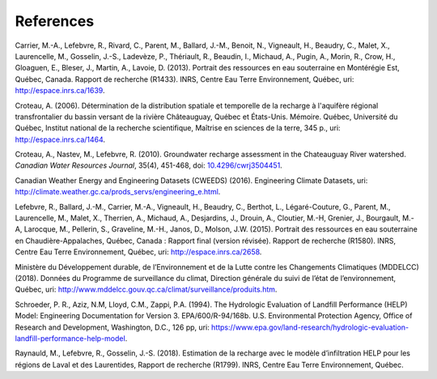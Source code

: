 References
-----------------------------------------------

Carrier, M.-A., Lefebvre, R., Rivard, C., Parent, M., Ballard, J.-M.,
Benoit, N., Vigneault, H., Beaudry, C., Malet, X., Laurencelle, M.,
Gosselin, J.-S., Ladevèze, P., Thériault, R., Beaudin, I., Michaud, A.,
Pugin, A., Morin, R., Crow, H., Gloaguen, E., Bleser, J., Martin, A.,
Lavoie, D. (2013).
Portrait des ressources en eau souterraine en Montérégie Est, Québec, Canada.
Rapport de recherche (R1433). INRS, Centre Eau Terre Environnement, Québec,
uri: `http://espace.inrs.ca/1639 <http://espace.inrs.ca/1639/>`_.

Croteau, A. (2006).
Détermination de la distribution spatiale et temporelle de la recharge à
l'aquifère régional transfrontalier du bassin versant de la rivière
Châteauguay, Québec et États-Unis. Mémoire.
Québec, Université du Québec, Institut national de la recherche scientifique,
Maîtrise en sciences de la terre, 345 p.,
uri: `http://espace.inrs.ca/1464 <http://espace.inrs.ca/1464/>`_.

Croteau, A., Nastev, M., Lefebvre, R. (2010).
Groundwater recharge assessment in the Chateauguay River watershed.
*Canadian Water Resources Journal*, 35(4), 451-468,
doi: `10.4296/cwrj3504451 <https://www.tandfonline.com/doi/abs/10.4296/cwrj3504451>`_.

Canadian Weather Energy and Engineering Datasets (CWEEDS) (2016).
Engineering Climate Datasets,
uri: `http://climate.weather.gc.ca/prods_servs/engineering_e.html <http://climate.weather.gc.ca/prods_servs/engineering_e.html>`_.

Lefebvre, R., Ballard, J.-M., Carrier, M.-A., Vigneault, H., Beaudry, C.,
Berthot, L., Légaré-Couture, G., Parent, M., Laurencelle, M., Malet, X.,
Therrien, A., Michaud, A., Desjardins, J., Drouin, A., Cloutier, M.-H,
Grenier, J., Bourgault, M.-A, Larocque, M., Pellerin, S., Graveline, M.-H.,
Janos, D., Molson, J.W. (2015).
Portrait des ressources en eau souterraine en Chaudière-Appalaches, Québec, Canada :
Rapport final (version révisée).
Rapport de recherche (R1580). INRS, Centre Eau Terre Environnement, Québec,
uri: `http://espace.inrs.ca/2658 <http://espace.inrs.ca/2658/>`_.

Ministère du Développement durable, de l’Environnement et de la Lutte contre
les Changements Climatiques (MDDELCC)(2018).
Données du Programme de surveillance du climat, Direction générale du suivi
de l’état de l’environnement, Québec,
uri: `http://www.mddelcc.gouv.qc.ca/climat/surveillance/produits.htm <http://www.mddelcc.gouv.qc.ca/climat/surveillance/produits.htm>`_.

Schroeder, P. R., Aziz, N.M, Lloyd, C.M., Zappi, P.A. (1994).
The Hydrologic Evaluation of Landfill Performance (HELP) Model:
Engineering Documentation for Version 3. EPA/600/R-94/168b.
U.S. Environmental Protection Agency, Office of Research and Development,
Washington, D.C., 126 pp,
uri: `https://www.epa.gov/land-research/hydrologic-evaluation-landfill-performance-help-model <https://www.epa.gov/land-research/hydrologic-evaluation-landfill-performance-help-model>`_.

Raynauld, M., Lefebvre, R., Gosselin, J.-S. (2018).
Estimation de la recharge avec le modèle d’infiltration HELP pour les régions
de Laval et des Laurentides,
Rapport de recherche (R1799). INRS, Centre Eau Terre Environnement, Québec.

